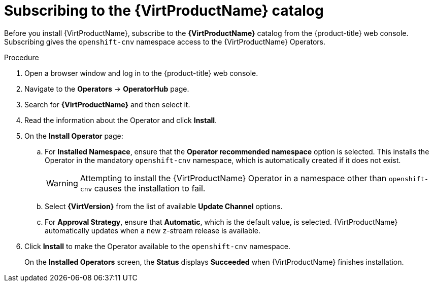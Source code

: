 // Module included in the following assemblies:
//
// * virt/install/installing-virt-web.adoc

[id="virt-subscribing-to-the-catalog_{context}"]
= Subscribing to the {VirtProductName} catalog

Before you install {VirtProductName}, subscribe to the
*{VirtProductName}* catalog from the {product-title} web console.
Subscribing gives the `openshift-cnv` namespace access to the {VirtProductName}
Operators.

.Procedure

. Open a browser window and log in to the {product-title} web console.

. Navigate to the *Operators* → *OperatorHub* page.

. Search for *{VirtProductName}* and then select it.

. Read the information about the Operator and click *Install*.

. On the *Install Operator* page:

.. For *Installed Namespace*, ensure that the *Operator recommended namespace* option
is selected. This installs the Operator in the mandatory `openshift-cnv` namespace, which
is automatically created if it does not exist.
+
[WARNING]
====
Attempting to install the {VirtProductName} Operator in a namespace other than
`openshift-cnv` causes the installation to fail.
====
.. Select *{VirtVersion}* from the list of available *Update Channel* options.
.. For *Approval Strategy*, ensure that *Automatic*, which is the default value,
is selected.
{VirtProductName} automatically updates when a new z-stream release is
available.

. Click *Install* to make the Operator available to the `openshift-cnv` namespace.
+
On the *Installed Operators* screen, the *Status* displays *Succeeded* when
{VirtProductName} finishes installation.
